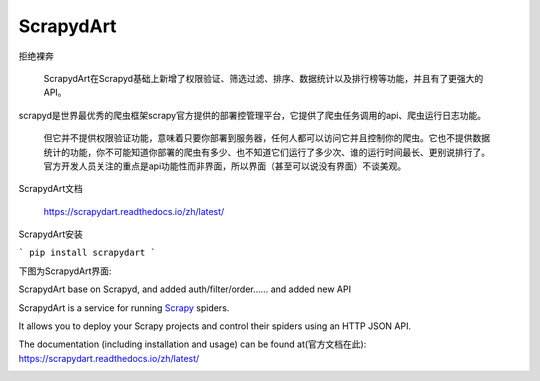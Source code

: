 ==========
ScrapydArt
==========

.. image:: https://secure.travis-ci.org/scrapy/scrapyd.svg?branch=master
    :target: http://travis-ci.org/scrapy/scrapyd

.. image:: https://codecov.io/gh/scrapy/scrapyd/branch/master/graph/badge.svg
    :target: https://codecov.io/gh/scrapy/scrapyd



拒绝裸奔

 ScrapydArt在Scrapyd基础上新增了权限验证、筛选过滤、排序、数据统计以及排行榜等功能，并且有了更强大的API。

scrapyd是世界最优秀的爬虫框架scrapy官方提供的部署控管理平台，它提供了爬虫任务调用的api、爬虫运行日志功能。

  但它并不提供权限验证功能，意味着只要你部署到服务器，任何人都可以访问它并且控制你的爬虫。它也不提供数据统计的功能，你不可能知道你部署的爬虫有多少、也不知道它们运行了多少次、谁的运行时间最长、更别说排行了。官方开发人员关注的重点是api功能性而非界面，所以界面（甚至可以说没有界面）不谈美观。

ScrapydArt文档

  https://scrapydart.readthedocs.io/zh/latest/
  
ScrapydArt安装

```
pip install scrapydart
```
  
  
 
下图为ScrapydArt界面:

.. image:: https://github.com/dequinns/ScrapydArt/blob/master/images/scrapydart-home.png

.. image:: https://github.com/dequinns/ScrapydArt/blob/master/images/scrapydart-jobs.png

ScrapydArt base on Scrapyd, and added auth/filter/order…… and added new API

ScrapydArt is a service for running `Scrapy`_ spiders.

It allows you to deploy your Scrapy projects and control their spiders using an
HTTP JSON API.

The documentation (including installation and usage) can be found at(官方文档在此):
https://scrapydart.readthedocs.io/zh/latest/

.. image:: https://github.com/dequinns/ScrapydArt/blob/master/images/scrapydart-doc.png

.. _Scrapy: https://github.com/dequinns/scrapydart
